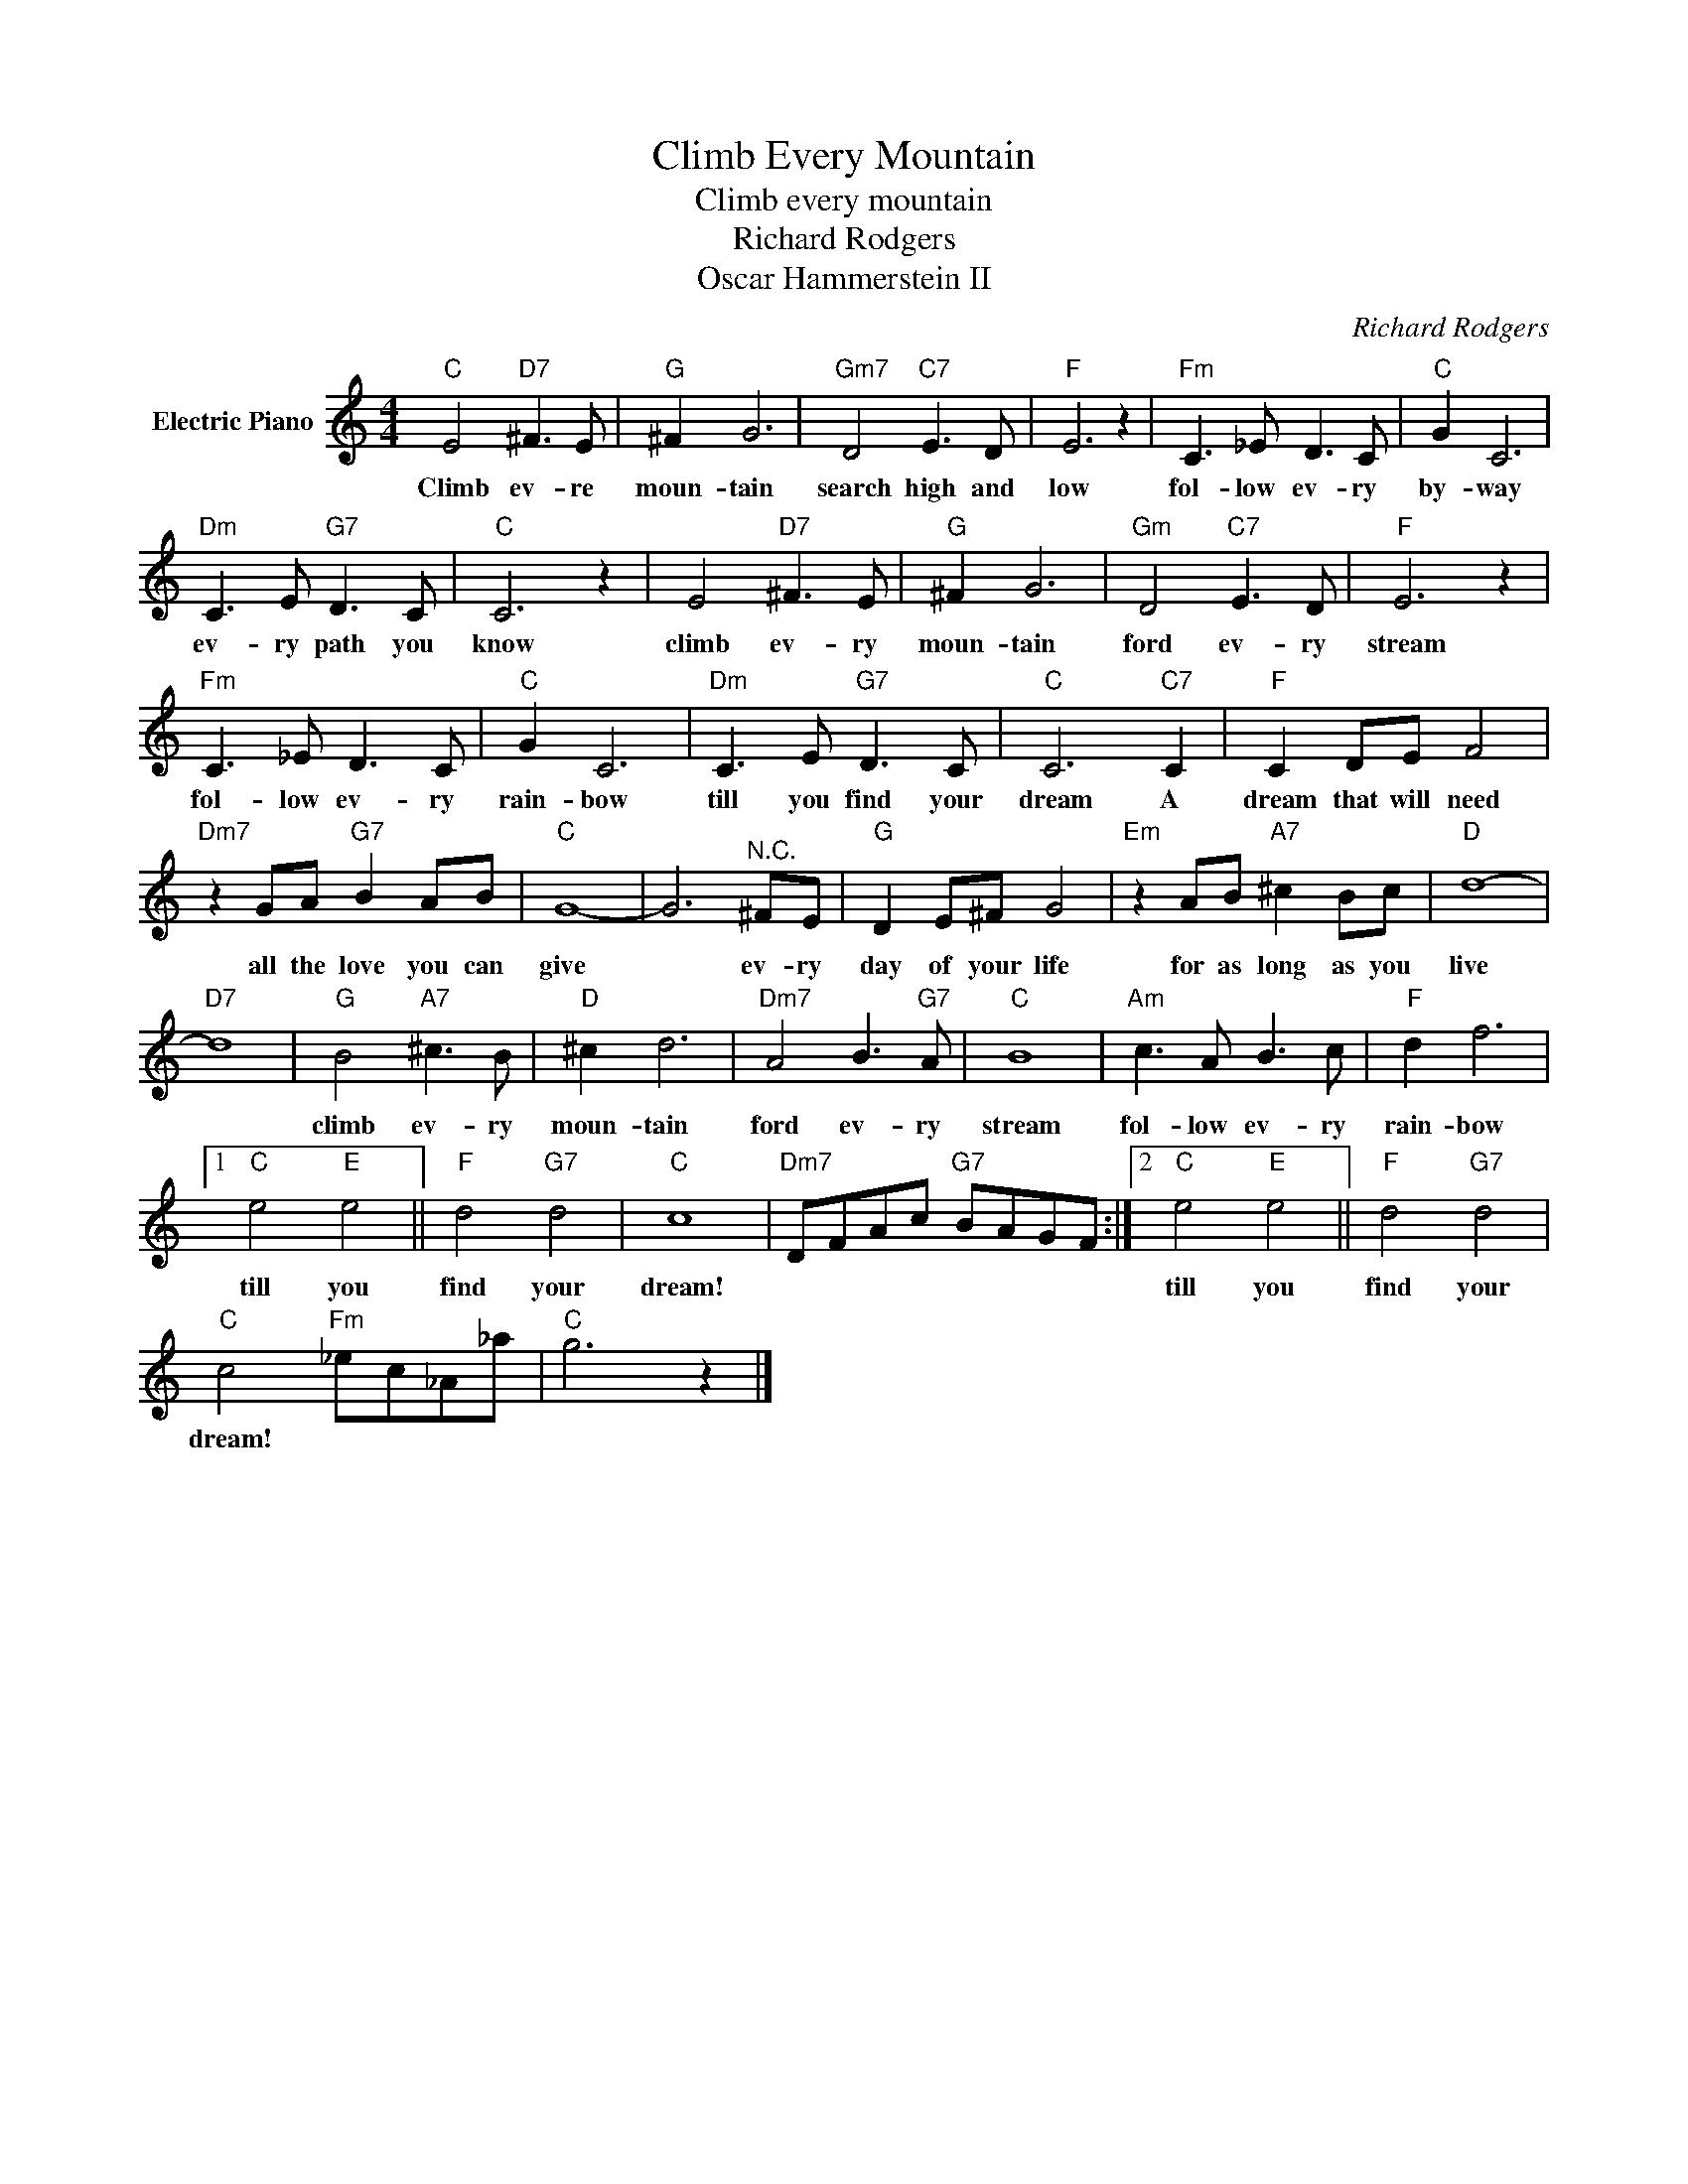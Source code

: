 X:1
T:Climb Every Mountain
T:Climb every mountain
T:Richard Rodgers
T:Oscar Hammerstein II
C:Richard Rodgers
Z:All Rights Reserved
L:1/8
M:4/4
K:C
V:1 treble nm="Electric Piano"
%%MIDI program 4
V:1
"C" E4"D7" ^F3 E |"G" ^F2 G6 |"Gm7" D4"C7" E3 D |"F" E6 z2 |"Fm" C3 _E D3 C |"C" G2 C6 | %6
w: Climb ev- re|moun- tain|search high and|low|fol- low ev- ry|by- way|
"Dm" C3 E"G7" D3 C |"C" C6 z2 | E4"D7" ^F3 E |"G" ^F2 G6 |"Gm" D4"C7" E3 D |"F" E6 z2 | %12
w: ev- ry path you|know|climb ev- ry|moun- tain|ford ev- ry|stream|
"Fm" C3 _E D3 C |"C" G2 C6 |"Dm" C3 E"G7" D3 C |"C" C6"C7" C2 |"F" C2 DE F4 | %17
w: fol- low ev- ry|rain- bow|till you find your|dream A|dream that will need|
"Dm7" z2 GA"G7" B2 AB |"C" G8- | G6"^N.C." ^FE |"G" D2 E^F G4 |"Em" z2 AB"A7" ^c2 Bc |"D" d8- | %23
w: all the love you can|give|* ev- ry|day of your life|for as long as you|live|
"D7" d8 |"G" B4"A7" ^c3 B |"D" ^c2 d6 |"Dm7" A4 B3"G7" A |"C" B8 |"Am" c3 A B3 c |"F" d2 f6 |1 %30
w: |climb ev- ry|moun- tain|ford ev- ry|stream|fol- low ev- ry|rain- bow|
"C" e4"E" e4 ||"F" d4"G7" d4 |"C" c8 |"Dm7" DFAc"G7" BAGF :|2"C" e4"E" e4 ||"F" d4"G7" d4 | %36
w: till you|find your|dream!||till you|find your|
"C" c4"Fm" _ec_A_a |"C" g6 z2 |] %38
w: dream! * * * *||

